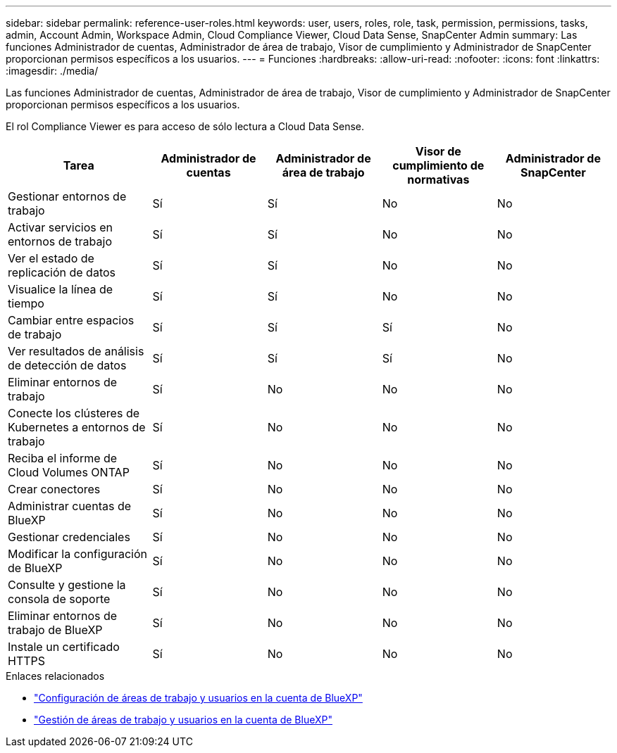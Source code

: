 ---
sidebar: sidebar 
permalink: reference-user-roles.html 
keywords: user, users, roles, role, task, permission, permissions, tasks, admin, Account Admin, Workspace Admin, Cloud Compliance Viewer, Cloud Data Sense, SnapCenter Admin 
summary: Las funciones Administrador de cuentas, Administrador de área de trabajo, Visor de cumplimiento y Administrador de SnapCenter proporcionan permisos específicos a los usuarios. 
---
= Funciones
:hardbreaks:
:allow-uri-read: 
:nofooter: 
:icons: font
:linkattrs: 
:imagesdir: ./media/


[role="lead"]
Las funciones Administrador de cuentas, Administrador de área de trabajo, Visor de cumplimiento y Administrador de SnapCenter proporcionan permisos específicos a los usuarios.

El rol Compliance Viewer es para acceso de sólo lectura a Cloud Data Sense.

[cols="24,19,19,19,19"]
|===
| Tarea | Administrador de cuentas | Administrador de área de trabajo | Visor de cumplimiento de normativas | Administrador de SnapCenter 


| Gestionar entornos de trabajo | Sí | Sí | No | No 


| Activar servicios en entornos de trabajo | Sí | Sí | No | No 


| Ver el estado de replicación de datos | Sí | Sí | No | No 


| Visualice la línea de tiempo | Sí | Sí | No | No 


| Cambiar entre espacios de trabajo | Sí | Sí | Sí | No 


| Ver resultados de análisis de detección de datos | Sí | Sí | Sí | No 


| Eliminar entornos de trabajo | Sí | No | No | No 


| Conecte los clústeres de Kubernetes a entornos de trabajo | Sí | No | No | No 


| Reciba el informe de Cloud Volumes ONTAP | Sí | No | No | No 


| Crear conectores | Sí | No | No | No 


| Administrar cuentas de BlueXP | Sí | No | No | No 


| Gestionar credenciales | Sí | No | No | No 


| Modificar la configuración de BlueXP | Sí | No | No | No 


| Consulte y gestione la consola de soporte | Sí | No | No | No 


| Eliminar entornos de trabajo de BlueXP | Sí | No | No | No 


| Instale un certificado HTTPS | Sí | No | No | No 
|===
.Enlaces relacionados
* link:task-setting-up-netapp-accounts.html["Configuración de áreas de trabajo y usuarios en la cuenta de BlueXP"]
* link:task-managing-netapp-accounts.html["Gestión de áreas de trabajo y usuarios en la cuenta de BlueXP"]

